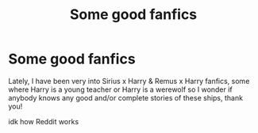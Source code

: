 #+TITLE: Some good fanfics

* Some good fanfics
:PROPERTIES:
:Author: YourNonbinaryMother
:Score: 1
:DateUnix: 1602338722.0
:DateShort: 2020-Oct-10
:FlairText: Prompt
:END:
Lately, I have been very into Sirius x Harry & Remus x Harry fanfics, some where Harry is a young teacher or Harry is a werewolf so I wonder if anybody knows any good and/or complete stories of these ships, thank you!

idk how Reddit works

